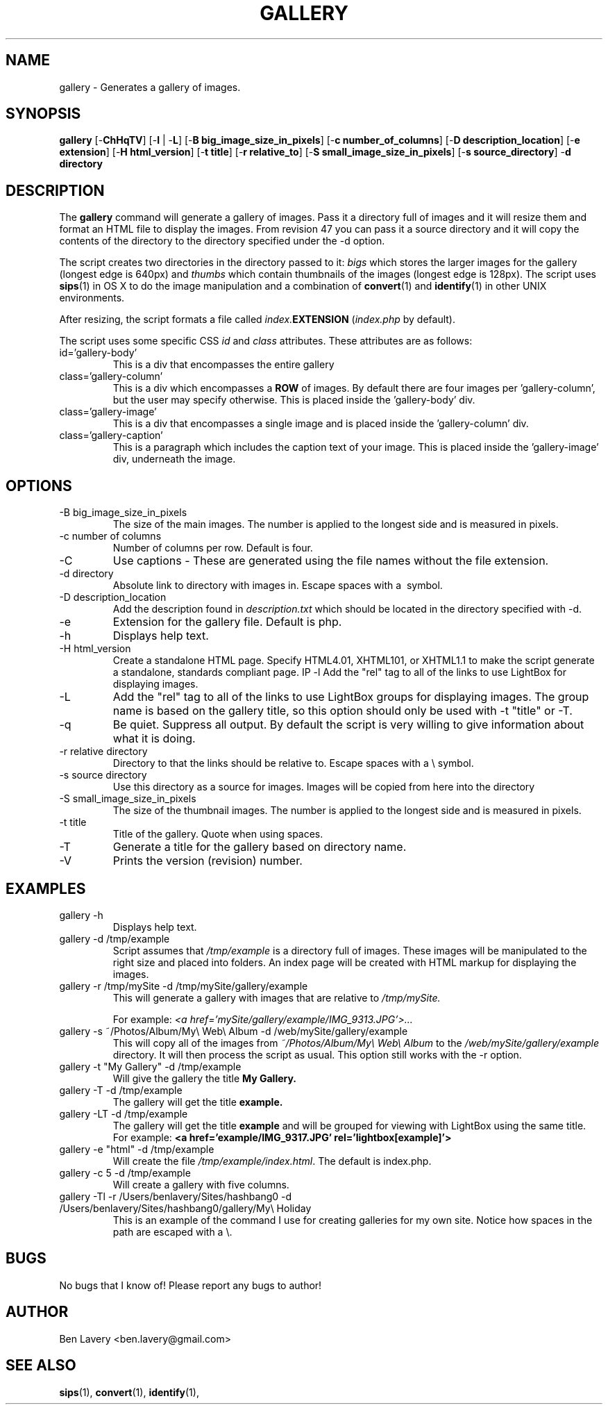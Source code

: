 .\" Author Ben Lavery
.\" Contact the author: ben.lavery@gmail.com
.\" Created on 29/05/2010
.\" Last edited on 30/05/2010
.\" Revision 3
.\" 
.\" LICENCE:
.\" This is licensed under the Creative Commons Licence.
.\" To view the human-readable summary of this licence, please direct your browser to:
.\" http://creativecommons.org/licenses/by-sa/2.0/uk/
.\" For the full licence, direct your browser to:
.\" http://creativecommons.org/licenses/by-sa/2.0/uk/legalcode
.\"
.\" Format this file with
.\" groff -man -Tascii gallery.1
.\" Generate PS file with
.\" groff -t -e -mandoc -Tps gallery.1 > gallery.ps
.\" Generate HTML file with
.\" groff -man -Tascii gallery.1 | man2html -title '<Gallery>' > gallery.html
.\"
.TH GALLERY 1 "MAY 2010" "UNIX" "User Manuals"
.SH NAME
gallery \- Generates a gallery of images.
.SH SYNOPSIS
.BR gallery " [-" ChHqTV "] [-" l " | -" L "] [-" "B big_image_size_in_pixels" "] [-" "c number_of_columns" "] [-" "D description_location" "] [-" "e extension" "] [-" "H html_version" "] [-" "t title" "] [-" "r relative_to" "] [-" "S small_image_size_in_pixels" "] [-" "s source_directory" "] -" "d directory"
.SH DESCRIPTION
The
.B gallery
command will generate a gallery of images.  Pass it a directory full of images and it will resize them and format an HTML file to display the images.  From revision 47 you can pass it a source directory and it will copy the contents of the directory to the directory specified under the -d option.

The script creates two directories in the directory passed to it:
.I bigs
which stores the larger images for the gallery (longest edge is 640px) and
.I thumbs
which contain thumbnails of the images (longest edge is 128px).  The script uses
.BR sips (1)
in OS X to do the image manipulation and a combination of
.BR convert "(1) and " identify (1)
in other UNIX environments.

After resizing, the script formats a file called
.IB index. EXTENSION
.RI ( index.php
by default).

The script uses some specific CSS
.I id
and
.I class
attributes.  These attributes are as follows:
.IP "id='gallery-body'"
This is a div that encompasses the entire gallery
.IP "class='gallery-column'"
This is a div which encompasses a
.B ROW
of images.  By default there are four images per 'gallery-column', but the user may specify otherwise.  This is placed inside the 'gallery-body' div.
.IP "class='gallery-image'"
This is a div that encompasses a single image and is placed inside the 'gallery-column' div.
.IP "class='gallery-caption'"
This is a paragraph which includes the caption text of your image.  This is placed inside the 'gallery-image' div, underneath the image.

.SH OPTIONS
.IP "-B big_image_size_in_pixels"
The size of the main images.  The number is applied to the longest side and is measured in pixels.
.IP "-c number of columns"
Number of columns per row.  Default is four.
.IP "-C"
Use captions \- These are generated using the file names without the file extension.
.IP "-d directory"
Absolute link to directory with images in.  Escape spaces with a \ symbol.
.IP "-D description_location"
Add the description found in
.I description.txt
which should be located in the directory specified with -d.
.IP -e
Extension for the gallery file.  Default is php.
.IP -h
Displays help text.
.IP "-H html_version"
Create a standalone HTML page.  Specify HTML4.01, XHTML101, or XHTML1.1 to make the script generate a standalone, standards compliant page.
IP -l
Add the "rel" tag to all of the links to use LightBox for displaying images.
.IP -L
Add the "rel" tag to all of the links to use LightBox groups for displaying images. The group name is based on the gallery title, so this option should only be used with -t "title" or -T. 
.IP -q
Be quiet.  Suppress all output.  By default the script is very willing to give information about what it is doing.
.IP "-r relative directory"
Directory to that the links should be relative to.  Escape spaces with a \e symbol.
.IP "-s source directory"
Use this directory as a source for images.  Images will be copied from here into the directory
.IP "-S small_image_size_in_pixels"
The size of the thumbnail images.  The number is applied to the longest side and is measured in pixels.
.IP "-t title"
Title of the gallery.  Quote when using spaces.
.IP -T
Generate a title for the gallery based on directory name.
.IP -V
Prints the version (revision) number.
.SH EXAMPLES
.IP "gallery -h"
Displays help text.

.IP "gallery -d /tmp/example"
Script assumes that
.I /tmp/example
is a directory full of images.  These images will be manipulated to the right size and placed into folders.  An index page will be created with HTML markup for displaying the images.

.IP "gallery -r /tmp/mySite -d /tmp/mySite/gallery/example"
This will generate a gallery with images that are relative to 
.I /tmp/mySite.

For example:
.I <a href='mySite/gallery/example/IMG_9313.JPG'>...

.IP "gallery -s ~/Photos/Album/My\e Web\e Album -d /web/mySite/gallery/example"
This will copy all of the images from
.I ~/Photos/Album/My\e Web\e Album
to the
.I /web/mySite/gallery/example
directory.  It will then process the script as usual.  This option still works with the -r option.

.IP "gallery -t \(dqMy Gallery\(dq -d /tmp/example"
Will give the gallery the title 
.B My Gallery.

.IP "gallery -T -d /tmp/example"
The gallery will get the title 
.B example.

.IP "gallery -LT -d /tmp/example"
The gallery will get the title 
.B example
and will be grouped for viewing with LightBox using the same title.  For example: 
.B <a href='example/IMG_9317.JPG' rel='lightbox[example]'>

.IP "gallery -e \(dqhtml\(dq -d /tmp/example"
Will create the file
.IR /tmp/example/index.html .
The default is index.php.

.IP "gallery -c 5 -d /tmp/example"
Will create a gallery with five columns.

.IP "gallery -Tl -r /Users/benlavery/Sites/hashbang0 -d /Users/benlavery/Sites/hashbang0/gallery/My\e Holiday"
This is an example of the command I use for creating galleries for my own site.  Notice how spaces in the path are escaped with a \e.
.SH BUGS
No bugs that I know of!  Please report any bugs to author!
.SH AUTHOR
Ben Lavery <ben.lavery@gmail.com>
.SH "SEE ALSO"
.BR sips (1),
.BR convert (1),
.BR identify (1),